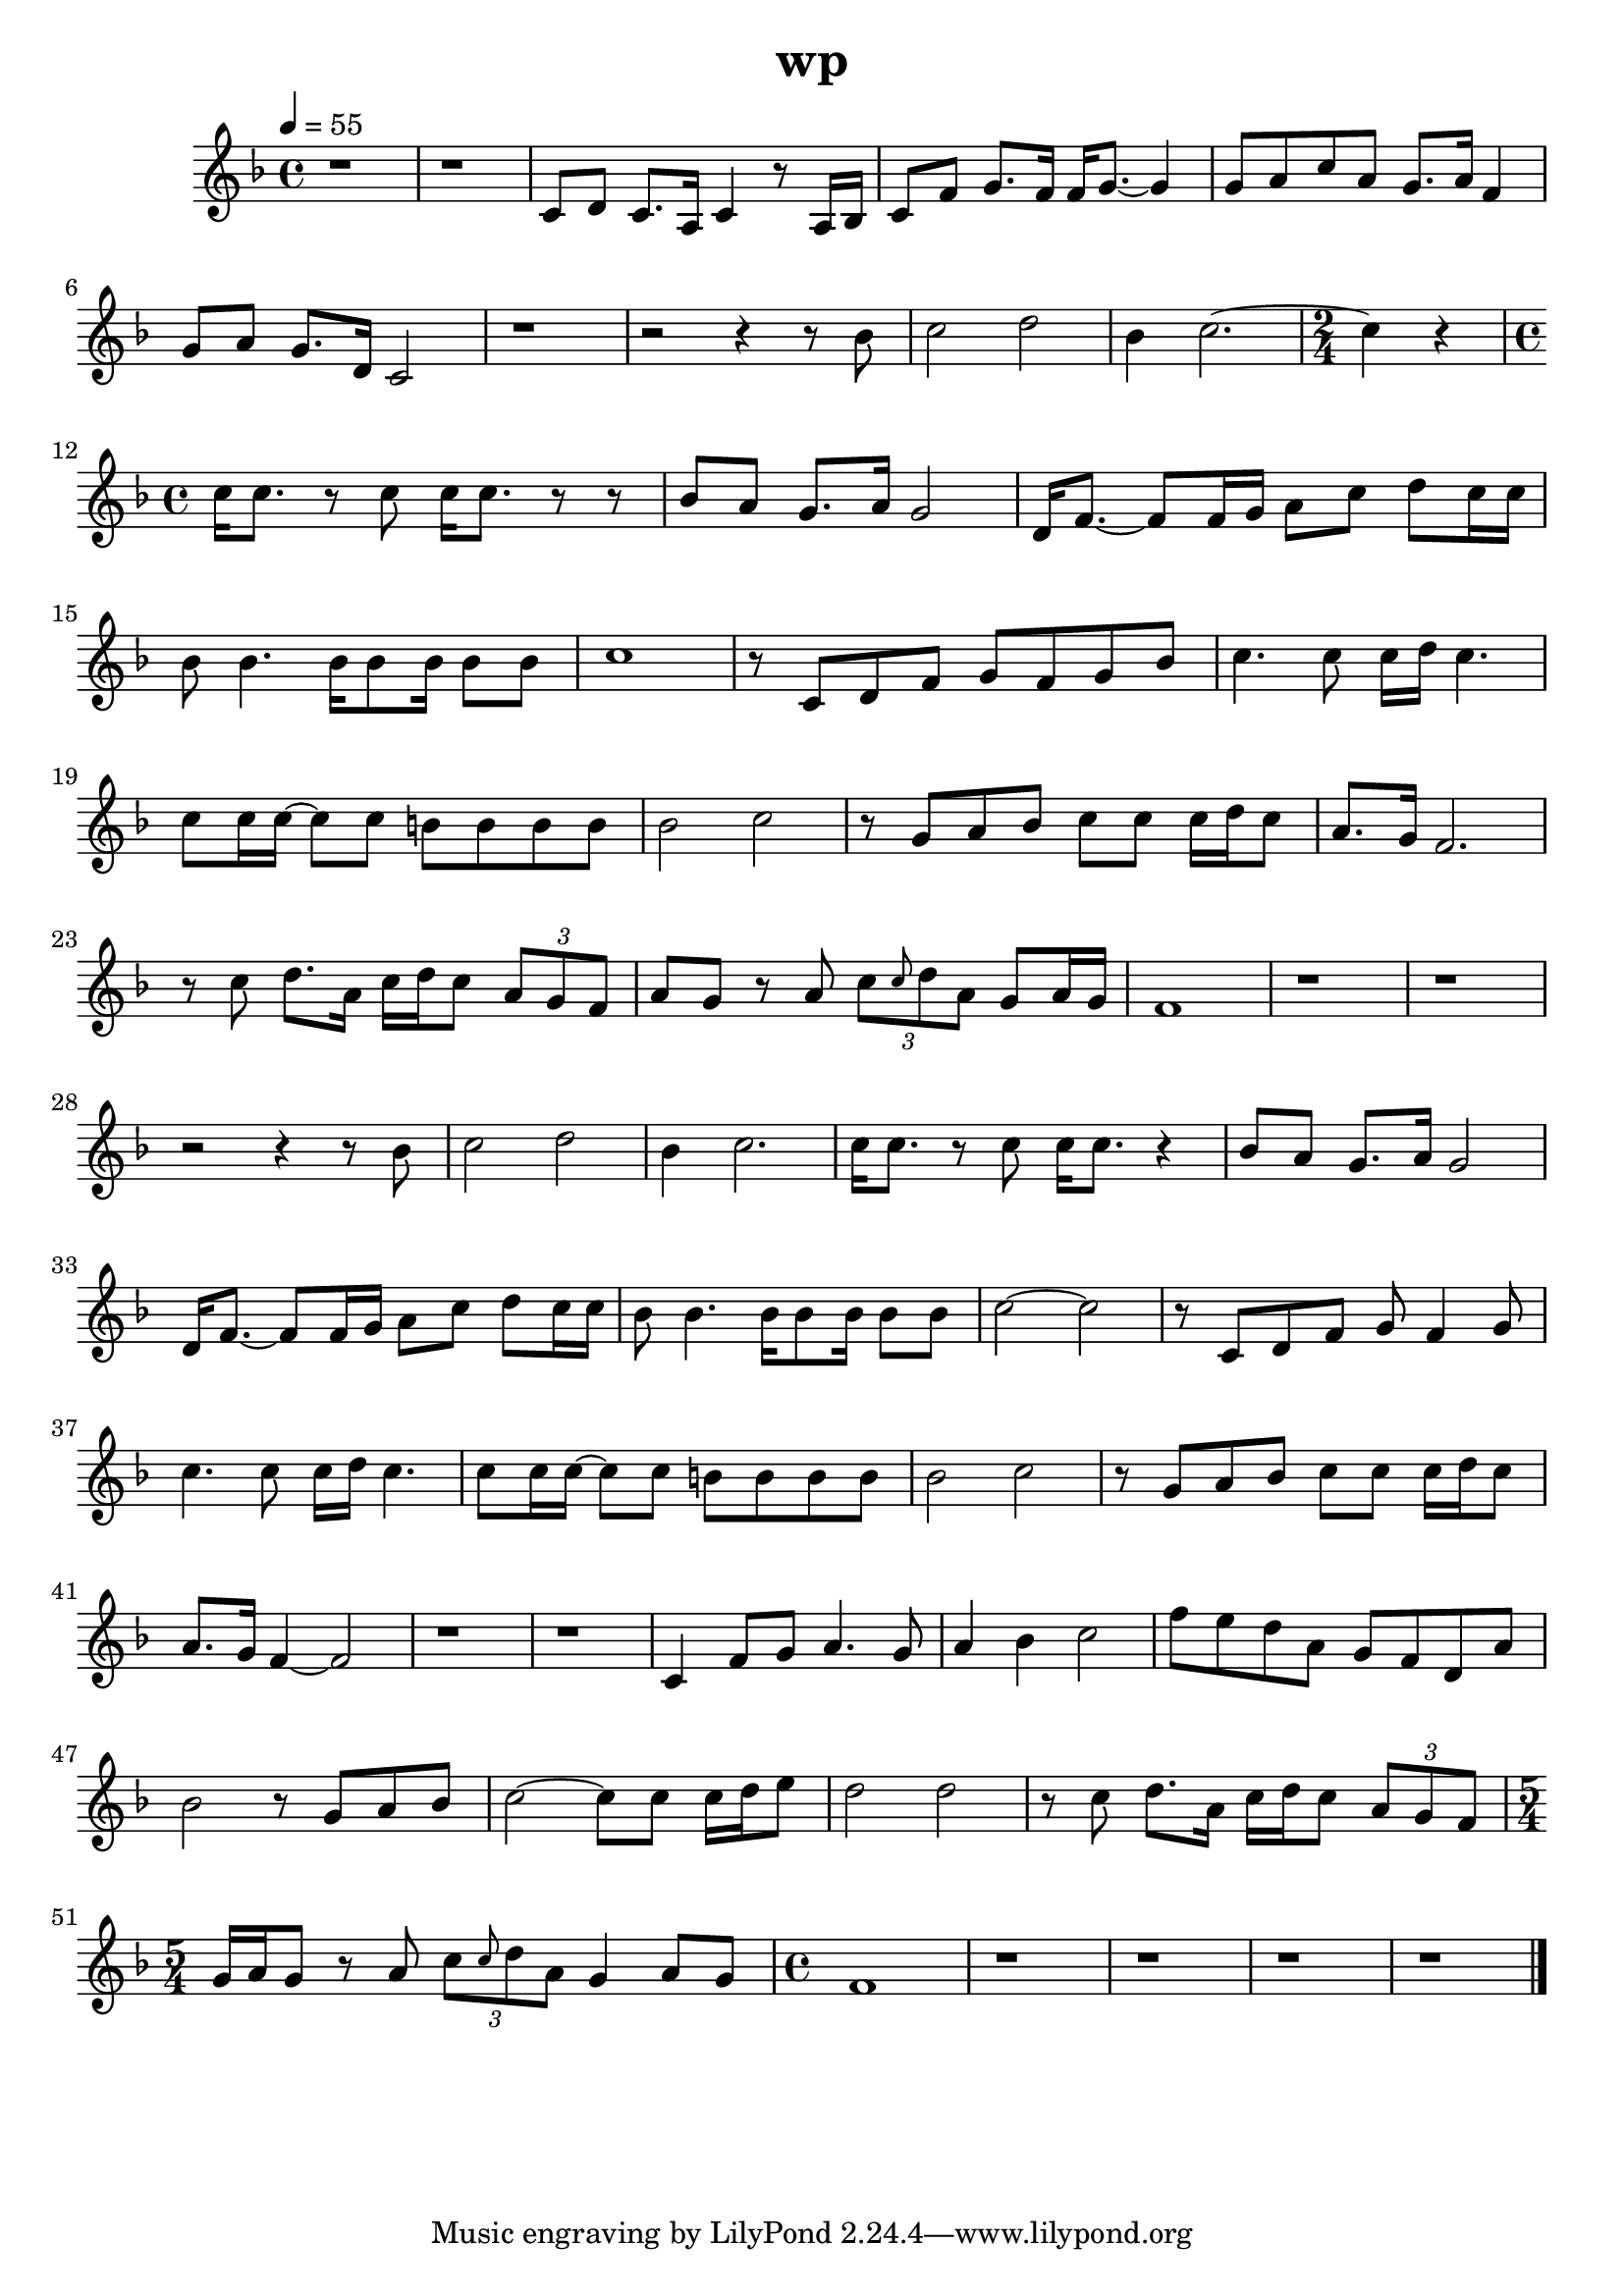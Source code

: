 \version "2.22.1"
\header {
	title="wp"
}
\score {
	\new Staff \relative c'{
		\tempo 4 = 55
		\clef "treble"
		\key f \major
		\time 4/4

		r1 | r | c8 d c8. a16 c4 r8 a16 bes |
		c8 f g8. f16 f g8.~ g4 | g8 a c a g8. a16 f4 | g8 a g8. d16 c2 |

		r1 | r2 r4 r8 bes'8 | c2 d2 |
		bes4 c2.~ |
		\time 2/4
		c4 r4 |
		\time 4/4
		c16 c8. r8 c8 c16 c8. r8 r8 | bes8 a g8. a16 g2 |

		d16 f8.~ f8 f16 g a8 c d c16 c | bes8 bes4. bes16 bes8 bes16 bes8 bes | c1 | r8 c, d f g f g bes |
		c4. c8 c16 d c4. | c8 c16 c~ c8 c b b b b | bes2 c2 | r8 g8 a bes c c c16 d c8 |

		a8. g16 f2. | r8 c'8 d8. a16 c d c8 \tuplet 3/2 { a g f} | a g r a \tuplet 3/2 { c \grace { c} d a} g a16 g | f1 |
		r1 | r1 | r2 r4 r8 bes8 | c2 d2 |

		bes4 c2. | c16 c8. r8 c8 c16 c8. r4 | bes8 a g8. a16 g2 | d16 f8.~ f8 f16 g a8 c d c16 c |
		bes8 bes4. bes16 bes8 bes16 bes8 bes | c2~ c | r8 c, d f g f4 g8 | c4. c8 c16 d c4. |

		c8 c16 c~ c8 c b b b b | bes2 c2 | r8 g8 a bes c c c16 d c8 | a8. g16 f4~ f2 |
		r1 | r1 | c4 f8 g a4. g8 | a4 bes c2 |

		f8 e d a g f d a' | bes2 r8 g a bes | c2~ c8 c c16 d e8 | d2 d |
		r8 c d8. a16 c d c8 \tuplet 3/2 { a g f} |
		\time 5/4
		g16 a g8 r a \tuplet 3/2 { c \grace{ c} d a} g4 a8 g |
		\time 4/4
		f1 |
		
		r | r | r | r | \bar "|."
	}
	\layout {}
	\midi {}
}
